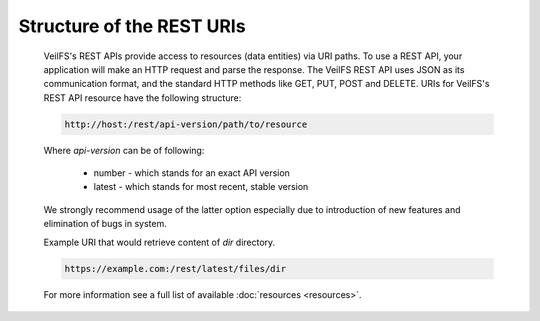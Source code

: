 Structure of the REST URIs
==========================

	VeilFS's REST APIs provide access to resources (data entities) via URI paths. To use a REST API, your application will make an HTTP request and parse the response. The VeilFS REST API uses JSON as its communication format, and the standard HTTP methods like GET, PUT, POST and DELETE. URIs for VeilFS's REST API resource have the following structure:

	.. sourcecode:: http

		http://host:/rest/api-version/path/to/resource

	Where *api-version* can be of following:

		* number - which stands for an exact API version
		* latest - which stands for most recent, stable version

	We strongly recommend usage of the latter option especially due to introduction of new features and elimination of bugs in system. 

	Example URI that would retrieve content of *dir* directory.

	.. sourcecode:: http

		https://example.com:/rest/latest/files/dir

	For more information see a full list of available :doc:`resources <resources>`.
